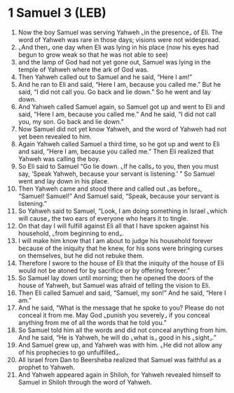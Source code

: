 * 1 Samuel 3 (LEB)
:PROPERTIES:
:ID: LEB/09-1SA03
:END:

1. Now the boy Samuel was serving Yahweh ⌞in the presence⌟ of Eli. The word of Yahweh was rare in those days; visions were not widespread.
2. ⌞And then⌟ one day when Eli was lying in his place (now his eyes had begun to grow weak so that he was not able to see)
3. and the lamp of God had not yet gone out, Samuel was lying in the temple of Yahweh where the ark of God was.
4. Then Yahweh called out to Samuel and he said, “Here I am!”
5. And he ran to Eli and said, “Here I am, because you called me.” But he said, “I did not call you. Go back and lie down.” So he went and lay down.
6. And Yahweh called Samuel again, so Samuel got up and went to Eli and said, “Here I am, because you called me.” And he said, “I did not call you, my son. Go back and lie down.”
7. Now Samuel did not yet know Yahweh, and the word of Yahweh had not yet been revealed to him.
8. Again Yahweh called Samuel a third time, so he got up and went to Eli and said, “Here I am, because you called me.” Then Eli realized that Yahweh was calling the boy.
9. So Eli said to Samuel “Go lie down. ⌞If he calls⌟ to you, then you must say, ‘Speak Yahweh, because your servant is listening.’ ” So Samuel went and lay down in his place.
10. Then Yahweh came and stood there and called out ⌞as before⌟, “Samuel! Samuel!” And Samuel said, “Speak, because your servant is listening.”
11. So Yahweh said to Samuel, “Look, I am doing something in Israel ⌞which will cause⌟ the two ears of everyone who hears it to tingle.
12. On that day I will fulfill against Eli all that I have spoken against his household, ⌞from beginning to end⌟.
13. I will make him know that I am about to judge his household forever because of the iniquity that he knew, for his sons were bringing curses on themselves, but he did not rebuke them.
14. Therefore I swore to the house of Eli that the iniquity of the house of Eli would not be atoned for by sacrifice or by offering forever.”
15. So Samuel lay down until morning; then he opened the doors of the house of Yahweh, but Samuel was afraid of telling the vision to Eli.
16. Then Eli called Samuel and said, “Samuel, my son!” And he said, “Here I am.”
17. And he said, “What is the message that he spoke to you? Please do not conceal it from me. May God ⌞punish you severely⌟ if you conceal anything from me of all the words that he told you.”
18. So Samuel told him all the words and did not conceal anything from him. And he said, “He is Yahweh, he will do ⌞what is⌟ good in his ⌞sight⌟.”
19. And Samuel grew up, and Yahweh was with him. ⌞He did not allow any of his prophecies to go unfulfilled⌟.
20. All Israel from Dan to Beersheba realized that Samuel was faithful as a prophet to Yahweh.
21. And Yahweh appeared again in Shiloh, for Yahweh revealed himself to Samuel in Shiloh through the word of Yahweh.
